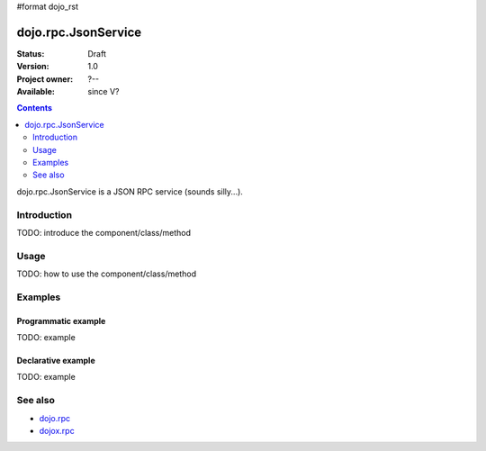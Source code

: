 #format dojo_rst

dojo.rpc.JsonService
====================

:Status: Draft
:Version: 1.0
:Project owner: ?--
:Available: since V?

.. contents::
   :depth: 2

dojo.rpc.JsonService is a JSON RPC service (sounds silly...).


============
Introduction
============

TODO: introduce the component/class/method


=====
Usage
=====

TODO: how to use the component/class/method

.. code-block :: javascript
 :linenos:

 <script type="text/javascript">
   // your code
 </script>



========
Examples
========

Programmatic example
--------------------

TODO: example

Declarative example
-------------------

TODO: example


========
See also
========

* `dojo.rpc <dojo/rpc>`_
* `dojox.rpc <dojox/rpc>`_
